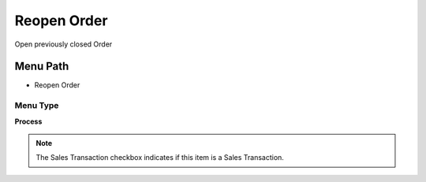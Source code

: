 
.. _functional-guide/menu/menu-reopen-order:

============
Reopen Order
============

Open previously closed Order

Menu Path
=========


* Reopen Order

Menu Type
---------
\ **Process**\ 

.. note::
    The Sales Transaction checkbox indicates if this item is a Sales Transaction.


.. seealso::
    :ref:`functional-guide/process/process-c_order-open`
